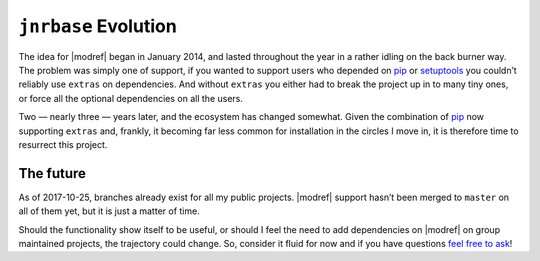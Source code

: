 ``jnrbase`` Evolution
=====================

The idea for |modref| began in January 2014, and lasted throughout the year in
a rather idling on the back burner way.  The problem was simply one of support,
if you wanted to support users who depended on pip_ or setuptools_ you couldn’t
reliably use ``extras`` on dependencies.  And without ``extras`` you either had
to break the project up in to many tiny ones, or force all the optional
dependencies on all the users.

Two — nearly three — years later, and the ecosystem has changed somewhat.
Given the combination of pip_ now supporting ``extras`` and, frankly, it
becoming far less common for installation in the circles I move in, it is
therefore time to resurrect this project.

The future
----------

As of 2017-10-25, branches already exist for all my public projects.  |modref|
support hasn’t been merged to ``master`` on all of them yet, but it is just
a matter of time.

Should the functionality show itself to be useful, or should I feel the need to
add dependencies on |modref| on group maintained projects, the trajectory could
change.  So, consider it fluid for now and if you have questions `feel free to
ask`_!

.. _pip: http://www.pip-installer.org/
.. _setuptools: https://pypi.org/project/setuptools/
.. _feel free to ask: jnrowe@gmail.com
